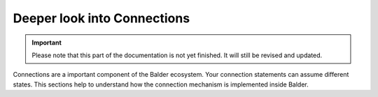Deeper look into Connections
****************************

.. important::

    .. todo complete reworking of this section

    Please note that this part of the documentation is not yet finished. It will still be revised and updated.

Connections are a important component of the Balder ecosystem. Your connection statements can assume different states.
This sections help to understand how the connection mechanism is implemented inside Balder.


